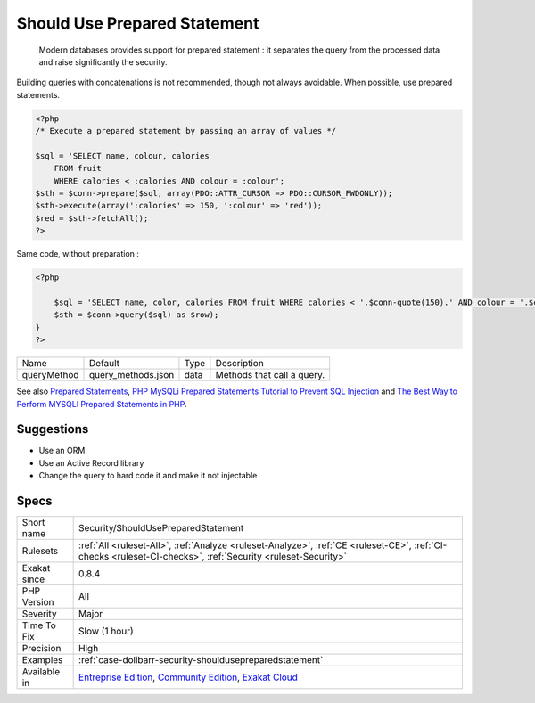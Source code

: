 .. _security-shouldusepreparedstatement:

.. _should-use-prepared-statement:

Should Use Prepared Statement
+++++++++++++++++++++++++++++

  Modern databases provides support for prepared statement : it separates the query from the processed data and raise significantly the security. 

Building queries with concatenations is not recommended, though not always avoidable. When possible, use prepared statements.


.. code-block:: php
   
   <?php
   /* Execute a prepared statement by passing an array of values */
   
   $sql = 'SELECT name, colour, calories
       FROM fruit
       WHERE calories < :calories AND colour = :colour';
   $sth = $conn->prepare($sql, array(PDO::ATTR_CURSOR => PDO::CURSOR_FWDONLY));
   $sth->execute(array(':calories' => 150, ':colour' => 'red'));
   $red = $sth->fetchAll();
   ?>


Same code, without preparation : 


.. code-block:: php
   
   <?php
   
       $sql = 'SELECT name, color, calories FROM fruit WHERE calories < '.$conn-quote(150).' AND colour = '.$conn->quotes('red').' ORDER BY name';
       $sth = $conn->query($sql) as $row);
   }
   ?>

+-------------+--------------------+------+----------------------------+
| Name        | Default            | Type | Description                |
+-------------+--------------------+------+----------------------------+
| queryMethod | query_methods.json | data | Methods that call a query. |
+-------------+--------------------+------+----------------------------+



See also `Prepared Statements <https://www.php.net/manual/en/mysqli.quickstart.prepared-statements.php>`_, `PHP MySQLi Prepared Statements Tutorial to Prevent SQL Injection <https://websitebeaver.com/prepared-statements-in-php-mysqli-to-prevent-sql-injection>`_ and `The Best Way to Perform MYSQLI Prepared Statements in PHP <https://developer.hyvor.com/php/prepared-statements>`_.


Suggestions
___________

* Use an ORM
* Use an Active Record library
* Change the query to hard code it and make it not injectable




Specs
_____

+--------------+-----------------------------------------------------------------------------------------------------------------------------------------------------------------------------------------+
| Short name   | Security/ShouldUsePreparedStatement                                                                                                                                                     |
+--------------+-----------------------------------------------------------------------------------------------------------------------------------------------------------------------------------------+
| Rulesets     | :ref:`All <ruleset-All>`, :ref:`Analyze <ruleset-Analyze>`, :ref:`CE <ruleset-CE>`, :ref:`CI-checks <ruleset-CI-checks>`, :ref:`Security <ruleset-Security>`                            |
+--------------+-----------------------------------------------------------------------------------------------------------------------------------------------------------------------------------------+
| Exakat since | 0.8.4                                                                                                                                                                                   |
+--------------+-----------------------------------------------------------------------------------------------------------------------------------------------------------------------------------------+
| PHP Version  | All                                                                                                                                                                                     |
+--------------+-----------------------------------------------------------------------------------------------------------------------------------------------------------------------------------------+
| Severity     | Major                                                                                                                                                                                   |
+--------------+-----------------------------------------------------------------------------------------------------------------------------------------------------------------------------------------+
| Time To Fix  | Slow (1 hour)                                                                                                                                                                           |
+--------------+-----------------------------------------------------------------------------------------------------------------------------------------------------------------------------------------+
| Precision    | High                                                                                                                                                                                    |
+--------------+-----------------------------------------------------------------------------------------------------------------------------------------------------------------------------------------+
| Examples     | :ref:`case-dolibarr-security-shouldusepreparedstatement`                                                                                                                                |
+--------------+-----------------------------------------------------------------------------------------------------------------------------------------------------------------------------------------+
| Available in | `Entreprise Edition <https://www.exakat.io/entreprise-edition>`_, `Community Edition <https://www.exakat.io/community-edition>`_, `Exakat Cloud <https://www.exakat.io/exakat-cloud/>`_ |
+--------------+-----------------------------------------------------------------------------------------------------------------------------------------------------------------------------------------+


